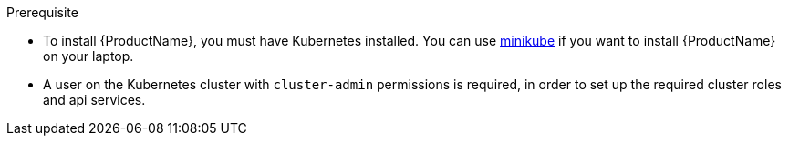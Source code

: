 
.Prerequisite

* To install {ProductName}, you must have Kubernetes installed. You can use https://github.com/kubernetes/minikube[minikube] if you want to install {ProductName} on your laptop.

* A user on the Kubernetes cluster with `cluster-admin` permissions is required, in order to set up the required cluster roles and api services.
